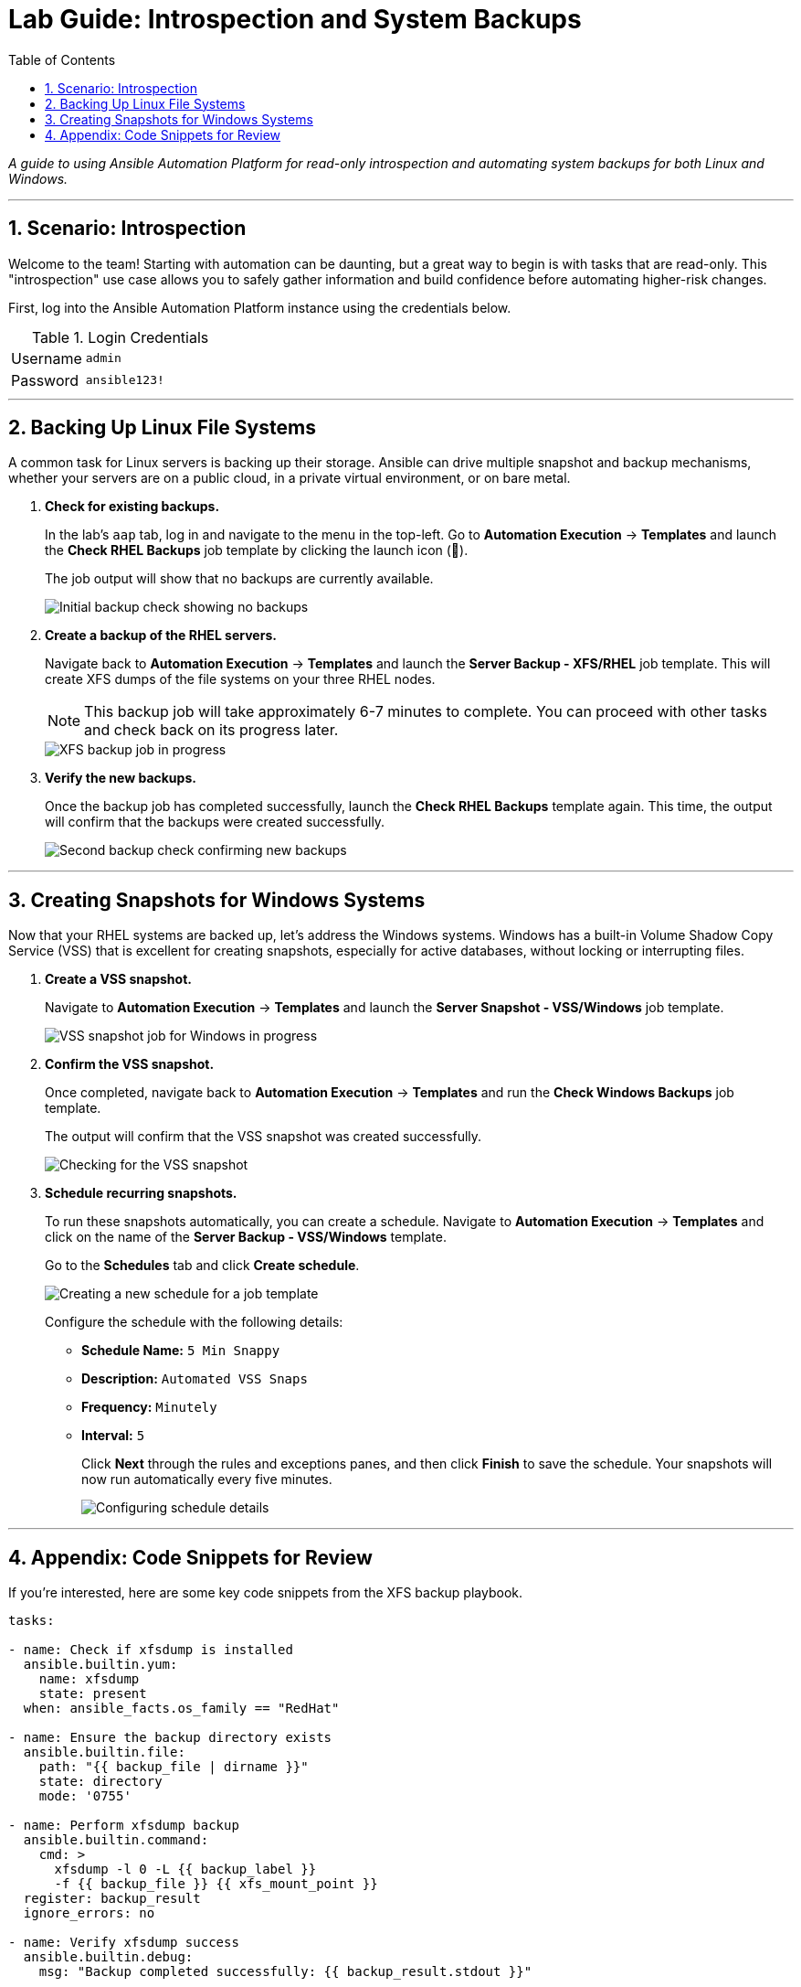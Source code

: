 = Lab Guide: Introspection and System Backups
:toc:
:toc-title: Table of Contents
:sectnums:
:icons: font

_A guide to using Ansible Automation Platform for read-only introspection and automating system backups for both Linux and Windows._

---

== Scenario: Introspection

Welcome to the team! Starting with automation can be daunting, but a great way to begin is with tasks that are read-only. This "introspection" use case allows you to safely gather information and build confidence before automating higher-risk changes.

First, log into the Ansible Automation Platform instance using the credentials below.

.Login Credentials
[cols="1,2a"]
|===
| Username | `admin`
| Password | `ansible123!`
|===

---

== Backing Up Linux File Systems

A common task for Linux servers is backing up their storage. Ansible can drive multiple snapshot and backup mechanisms, whether your servers are on a public cloud, in a private virtual environment, or on bare metal.

. **Check for existing backups.**
+
In the lab's `aap` tab, log in and navigate to the menu in the top-left. Go to **Automation Execution** → **Templates** and launch the **Check RHEL Backups** job template by clicking the launch icon (🚀).
+
The job output will show that no backups are currently available.
+
image::../assets/images/backupcheck.png[Initial backup check showing no backups, opts="border"]

. **Create a backup of the RHEL servers.**
+
Navigate back to **Automation Execution** → **Templates** and launch the **Server Backup - XFS/RHEL** job template. This will create XFS dumps of the file systems on your three RHEL nodes.
+
NOTE: This backup job will take approximately 6-7 minutes to complete. You can proceed with other tasks and check back on its progress later.
+
image::../assets/images/xfsbackup.png[XFS backup job in progress, opts="border"]

. **Verify the new backups.**
+
Once the backup job has completed successfully, launch the **Check RHEL Backups** template again. This time, the output will confirm that the backups were created successfully.
+
image::../assets/images/afterbackupcheck.png[Second backup check confirming new backups, opts="border"]

---

== Creating Snapshots for Windows Systems

Now that your RHEL systems are backed up, let's address the Windows systems. Windows has a built-in Volume Shadow Copy Service (VSS) that is excellent for creating snapshots, especially for active databases, without locking or interrupting files.

. **Create a VSS snapshot.**
+
Navigate to **Automation Execution** → **Templates** and launch the **Server Snapshot - VSS/Windows** job template.
+
image::../assets/images/vss-snap.png[VSS snapshot job for Windows in progress, opts="border"]

. **Confirm the VSS snapshot.**
+
Once completed, navigate back to **Automation Execution** → **Templates** and run the **Check Windows Backups** job template.
+
The output will confirm that the VSS snapshot was created successfully.
+
image::../assets/images/vss-snap-check.png[Checking for the VSS snapshot, opts="border"]

. **Schedule recurring snapshots.**
+
To run these snapshots automatically, you can create a schedule. Navigate to **Automation Execution** → **Templates** and click on the name of the **Server Backup - VSS/Windows** template.
+
Go to the **Schedules** tab and click **Create schedule**.
+
image::../assets/images/win-shed.png[Creating a new schedule for a job template, opts="border"]
+
Configure the schedule with the following details:
+
* **Schedule Name:** `5 Min Snappy`
* **Description:** `Automated VSS Snaps`
* **Frequency:** `Minutely`
* **Interval:** `5`
+
Click **Next** through the rules and exceptions panes, and then click **Finish** to save the schedule. Your snapshots will now run automatically every five minutes.
+
image::../assets/images/shed-details.png[Configuring schedule details, opts="border"]

---

== Appendix: Code Snippets for Review

If you're interested, here are some key code snippets from the XFS backup playbook.

[source,yaml]
----
tasks:

- name: Check if xfsdump is installed
  ansible.builtin.yum:
    name: xfsdump
    state: present
  when: ansible_facts.os_family == "RedHat"

- name: Ensure the backup directory exists
  ansible.builtin.file:
    path: "{{ backup_file | dirname }}"
    state: directory
    mode: '0755'

- name: Perform xfsdump backup
  ansible.builtin.command:
    cmd: >
      xfsdump -l 0 -L {{ backup_label }}
      -f {{ backup_file }} {{ xfs_mount_point }}
  register: backup_result
  ignore_errors: no

- name: Verify xfsdump success
  ansible.builtin.debug:
    msg: "Backup completed successfully: {{ backup_result.stdout }}"
----
